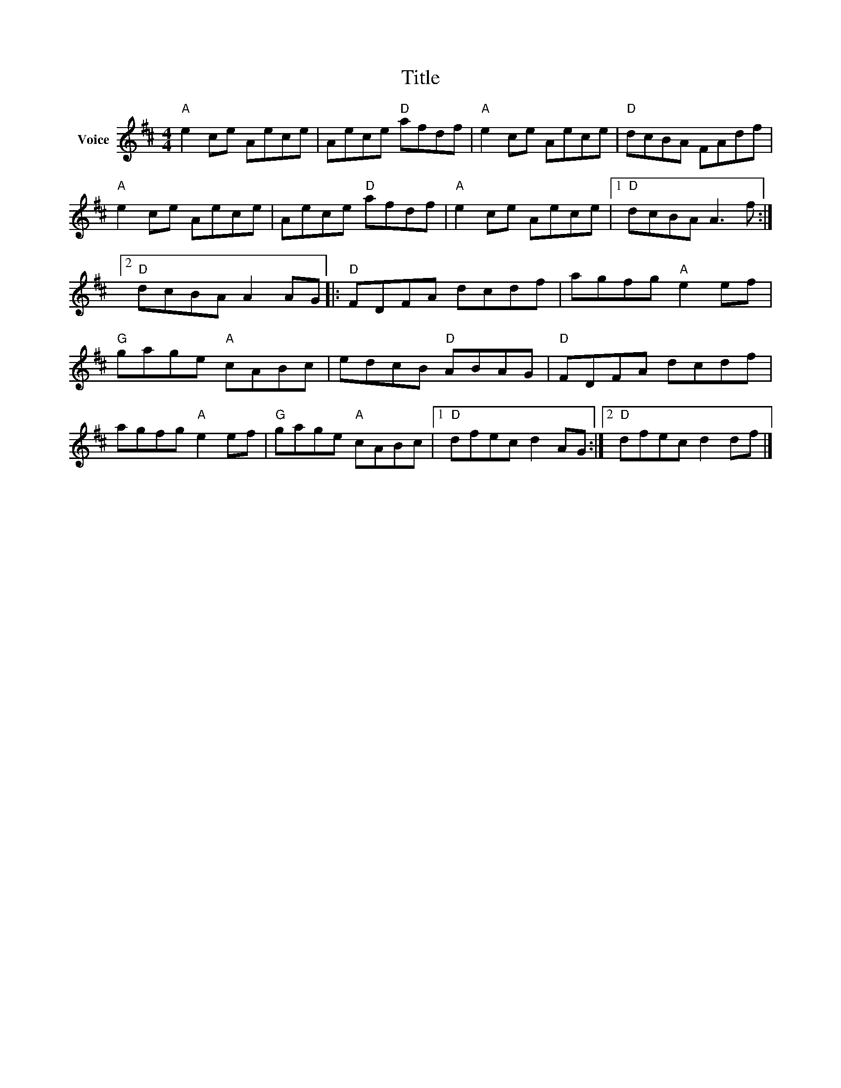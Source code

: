 X:1
T:Title
L:1/8
M:4/4
I:linebreak $
K:D
V:1 treble nm="Voice"
V:1
"A" e2 ce Aece | Aece"D" afdf |"A" e2 ce Aece |"D" dcBA FAdf |"A" e2 ce Aece | Aece"D" afdf | %6
"A" e2 ce Aece |1"D" dcBA A3 f :|2"D" dcBA A2 AG |:"D" FDFA dcdf | agfg"A" e2 ef | %11
"G" gage"A" cABc | edcB"D" ABAG |"D" FDFA dcdf | agfg"A" e2 ef |"G" gage"A" cABc |1 %16
"D" dfec d2 AG :|2"D" dfec d2 df |] %18
